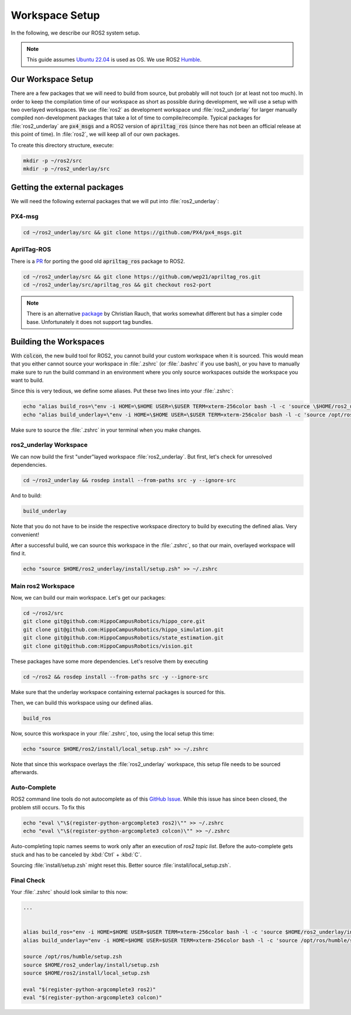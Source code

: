 Workspace Setup
===============

In the following, we describe our ROS2 system setup.

.. note::
   This guide assumes `Ubuntu 22.04 <https://releases.ubuntu.com/22.04/>`_ is used as OS. We use ROS2 `Humble <https://docs.ros.org/en/humble/index.html>`_.


Our Workspace Setup
-------------------

There are a few packages that we will need to build from source, but probably will not touch (or at least not too much). In order to keep the compilation time of our workspace as short as possible during development, we will use a setup with two overlayed workspaces. 
We use :file:`ros2` as development workspace und :file:`ros2_underlay` for larger manually compiled non-development packages that take a lot of time to compile/recompile.
Typical packages for :file:`ros2_underlay` are :code:`px4_msgs` and a ROS2 version of :code:`apriltag_ros` (since there has not been an official release at this point of time).
In :file:`ros2`, we will keep all of our own packages.

To create this directory structure, execute:

.. code-block:: sh

   mkdir -p ~/ros2/src
   mkdir -p ~/ros2_underlay/src


Getting the external packages
-----------------------------

We will need the following external packages that we will put into :file:`ros2_underlay`:

PX4-msg
*******

.. code:: sh

   cd ~/ros2_underlay/src && git clone https://github.com/PX4/px4_msgs.git

AprilTag-ROS
************
There is a `PR <https://github.com/AprilRobotics/apriltag_ros/pull/114>`__ for porting the good old :code:`apriltag_ros` package to ROS2. 

.. code:: sh

   cd ~/ros2_underlay/src && git clone https://github.com/wep21/apriltag_ros.git
   cd ~/ros2_underlay/src/apriltag_ros && git checkout ros2-port

.. note::
   
   There is an alternative `package <https://github.com/christianrauch/apriltag_ros>`__ by Christian Rauch, that works somewhat different but has a simpler code base. Unfortunately it does not support tag bundles.

Building the Workspaces
-----------------------

With :code:`colcon`, the new build tool for ROS2, you cannot build your custom workspace when it is sourced. This would mean that you either cannot source your workspace in :file:`.zshrc` (or :file:`.bashrc` if you use bash), or you have to manually make sure to run the build command in an environment where you only source workspaces outside the workspace you want to build. 

Since this is very tedious, we define some aliases. Put these two lines into your :file:`.zshrc`:

.. code:: sh

   echo "alias build_ros=\"env -i HOME=\$HOME USER=\$USER TERM=xterm-256color bash -l -c 'source \$HOME/ros2_underlay/install/setup.bash && cd \$HOME/ros2 && colcon build --symlink-install --cmake-args -DCMAKE_EXPORT_COMPILE_COMMANDS=ON'\"" >> ~/.zshrc
   echo "alias build_underlay=\"env -i HOME=\$HOME USER=\$USER TERM=xterm-256color bash -l -c 'source /opt/ros/humble/setup.bash && cd \$HOME/ros2_underlay && colcon build'\"" >> ~/.zshrc

Make sure to source the :file:`.zshrc` in your terminal when you make changes. 

ros2_underlay Workspace
***********************

We can now build the first "under"layed workspace :file:`ros2_underlay`.
But first, let's check for unresolved dependencies.

.. code:: sh

   cd ~/ros2_underlay && rosdep install --from-paths src -y --ignore-src

And to build:

.. code:: sh

   build_underlay

Note that you do not have to be inside the respective workspace directory to build by executing the defined alias. Very convenient!

After a successful build, we can source this workspace in the :file:`.zshrc`, so that our main, overlayed workspace will find it.

.. code:: sh

   echo "source $HOME/ros2_underlay/install/setup.zsh" >> ~/.zshrc

Main ros2 Workspace
*******************

Now, we can build our main workspace. Let's get our packages:

.. code:: sh

   cd ~/ros2/src
   git clone git@github.com:HippoCampusRobotics/hippo_core.git
   git clone git@github.com:HippoCampusRobotics/hippo_simulation.git
   git clone git@github.com:HippoCampusRobotics/state_estimation.git
   git clone git@github.com:HippoCampusRobotics/vision.git

.. todo:: 

   Add any other relevant packages as we continue our move to ROS2.

These packages have some more dependencies. Let's resolve them by executing

.. code:: sh

   cd ~/ros2 && rosdep install --from-paths src -y --ignore-src

Make sure that the underlay workspace containing external packages is sourced for this.

Then, we can build this workspace using our defined alias.

.. code:: sh

   build_ros

Now, source this workspace in your :file:`.zshrc`, too, using the local setup this time:

.. code:: sh

   echo "source $HOME/ros2/install/local_setup.zsh" >> ~/.zshrc

Note that since this workspace overlays the :file:`ros2_underlay` workspace, this setup file needs to be sourced afterwards.


Auto-Complete
*************

ROS2 command line tools do not autocomplete as of this `GitHub Issue <https://github.com/ros2/ros2cli/issues/534>`_. While this issue has since been closed, the problem still occurs. To fix this

.. code-block::
   :name: test
   
   echo "eval \"\$(register-python-argcomplete3 ros2)\"" >> ~/.zshrc
   echo "eval \"\$(register-python-argcomplete3 colcon)\"" >> ~/.zshrc

Auto-completing topic names seems to work only after an execution of `ros2 topic list`. Before the auto-complete gets stuck and has to be canceled by :kbd:`Ctrl` + :kbd:`C`.

Sourcing :file:`install/setup.zsh` might reset this. Better source :file:`install/local_setup.zsh`.


Final Check
***********

Your :file:`.zshrc` should look similar to this now:

.. code:: sh 
   
   ...


   alias build_ros="env -i HOME=$HOME USER=$USER TERM=xterm-256color bash -l -c 'source $HOME/ros2_underlay/install/setup.bash && cd $HOME/ros2 && colcon build --symlink-install --cmake-args -DCMAKE_EXPORT_COMPILE_COMMANDS=ON'"
   alias build_underlay="env -i HOME=$HOME USER=$USER TERM=xterm-256color bash -l -c 'source /opt/ros/humble/setup.bash && cd $HOME/ros2_underlay && colcon build'"

   source /opt/ros/humble/setup.zsh
   source $HOME/ros2_underlay/install/setup.zsh
   source $HOME/ros2/install/local_setup.zsh

   eval "$(register-python-argcomplete3 ros2)"
   eval "$(register-python-argcomplete3 colcon)"
